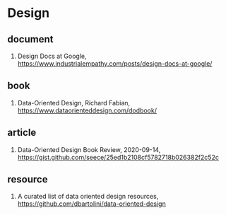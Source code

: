 * Design

** document
1. Design Docs at Google, <https://www.industrialempathy.com/posts/design-docs-at-google/>

** book
1. Data-Oriented Design, Richard Fabian, https://www.dataorienteddesign.com/dodbook/

** article
1. Data-Oriented Design Book Review, 2020-09-14, https://gist.github.com/seece/25ed1b2108cf5782718b026382f2c52c

** resource
1. A curated list of data oriented design resources, https://github.com/dbartolini/data-oriented-design
